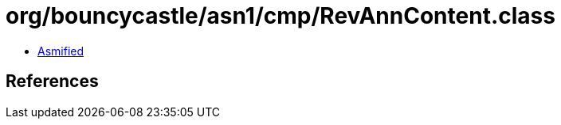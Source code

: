 = org/bouncycastle/asn1/cmp/RevAnnContent.class

 - link:RevAnnContent-asmified.java[Asmified]

== References

